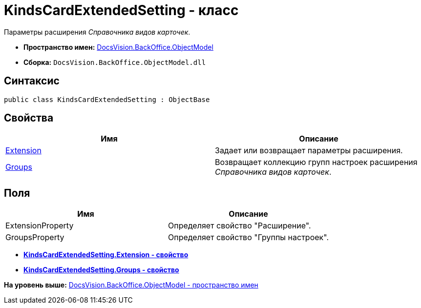 = KindsCardExtendedSetting - класс

Параметры расширения [.dfn .term]_Справочника видов карточек_.

* [.keyword]*Пространство имен:* xref:ObjectModel_NS.adoc[DocsVision.BackOffice.ObjectModel]
* [.keyword]*Сборка:* [.ph .filepath]`DocsVision.BackOffice.ObjectModel.dll`

== Синтаксис

[source,pre,codeblock,language-csharp]
----
public class KindsCardExtendedSetting : ObjectBase
----

== Свойства

[cols=",",options="header",]
|===
|Имя |Описание
|xref:KindsCardExtendedSetting.Extension_PR.adoc[Extension] |Задает или возвращает параметры расширения.
|xref:KindsCardExtendedSetting.Groups_PR.adoc[Groups] |Возвращает коллекцию групп настроек расширения [.dfn .term]_Справочника видов карточек_.
|===

== Поля

[cols=",",options="header",]
|===
|Имя |Описание
|ExtensionProperty |Определяет свойство "Расширение".
|GroupsProperty |Определяет свойство "Группы настроек".
|===

* *xref:../../../../api/DocsVision/BackOffice/ObjectModel/KindsCardExtendedSetting.Extension_PR.adoc[KindsCardExtendedSetting.Extension - свойство]* +
* *xref:../../../../api/DocsVision/BackOffice/ObjectModel/KindsCardExtendedSetting.Groups_PR.adoc[KindsCardExtendedSetting.Groups - свойство]* +

*На уровень выше:* xref:../../../../api/DocsVision/BackOffice/ObjectModel/ObjectModel_NS.adoc[DocsVision.BackOffice.ObjectModel - пространство имен]
